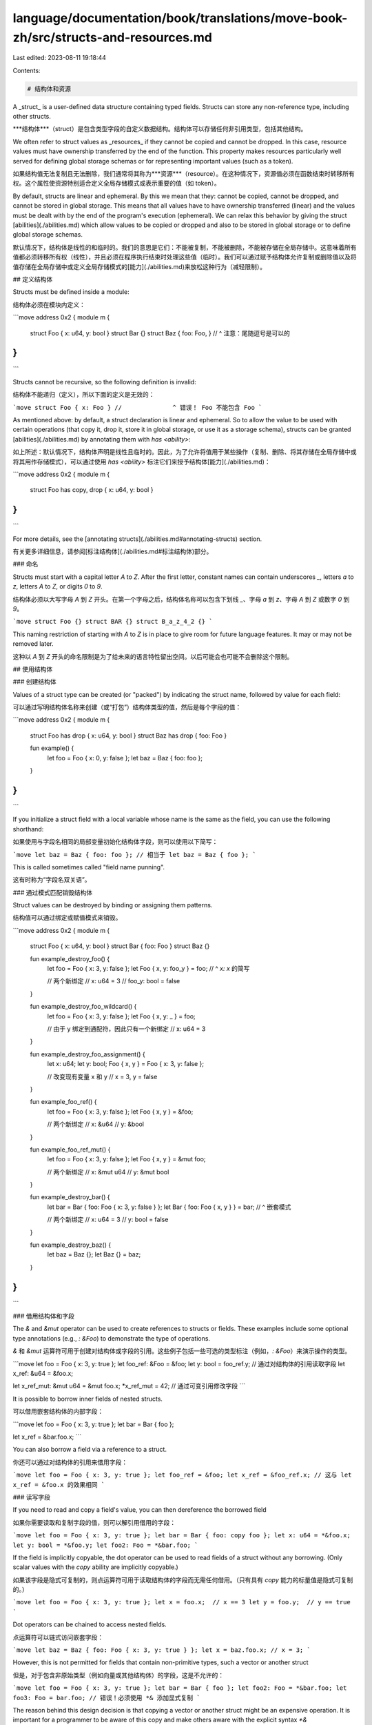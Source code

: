 language/documentation/book/translations/move-book-zh/src/structs-and-resources.md
==================================================================================

Last edited: 2023-08-11 19:18:44

Contents:

.. code-block:: md

    # 结构体和资源

A _struct_ is a user-defined data structure containing typed fields. Structs can store any
non-reference type, including other structs.

***结构体***（struct）是包含类型字段的自定义数据结构。结构体可以存储任何非引用类型，包括其他结构。

We often refer to struct values as _resources_ if they cannot be copied and cannot be dropped. In
this case, resource values must have ownership transferred by the end of the function. This property
makes resources particularly well served for defining global storage schemas or for representing
important values (such as a token).

如果结构值无法复制且无法删除，我们通常将其称为***资源***（resource）。在这种情况下，资源值必须在函数结束时转移所有权。这个属性使资源特别适合定义全局存储模式或表示重要的值（如 token）。

By default, structs are linear and ephemeral. By this we mean that they: cannot be copied, cannot be
dropped, and cannot be stored in global storage. This means that all values have to have ownership
transferred (linear) and the values must be dealt with by the end of the program's execution
(ephemeral). We can relax this behavior by giving the struct [abilities](./abilities.md) which allow
values to be copied or dropped and also to be stored in global storage or to define global storage
schemas.

默认情况下，结构体是线性的和临时的。我们的意思是它们：不能被复制，不能被删除，不能被存储在全局存储中。这意味着所有值都必须转移所有权（线性），并且必须在程序执行结束时处理这些值（临时）。我们可以通过赋予结构体允许复制或删除值以及将值存储在全局存储中或定义全局存储模式的[能力](./abilities.md)来放松这种行为（减轻限制）。

## 定义结构体

Structs must be defined inside a module:

结构体必须在模块内定义：

```move
address 0x2 {
module m {
    struct Foo { x: u64, y: bool }
    struct Bar {}
    struct Baz { foo: Foo, }
    //                   ^ 注意：尾随逗号是可以的
}
}
```

Structs cannot be recursive, so the following definition is invalid:

结构体不能递归（定义），所以下面的定义是无效的：

```move
struct Foo { x: Foo }
//              ^ 错误！ Foo 不能包含 Foo
```

As mentioned above: by default, a struct declaration is linear and ephemeral. So to allow the value
to be used with certain operations (that copy it, drop it, store it in global storage, or use it as
a storage schema), structs can be granted [abilities](./abilities.md) by annotating them with
`has <ability>`:

如上所述：默认情况下，结构体声明是线性且临时的。因此，为了允许将值用于某些操作（复制、删除、将其存储在全局存储中或将其用作存储模式），可以通过使用 `has <ability>` 标注它们来授予结构体[能力](./abilities.md)：

```move
address 0x2 {
module m {
    struct Foo has copy, drop { x: u64, y: bool }
}
}
```

For more details, see the [annotating structs](./abilities.md#annotating-structs) section.

有关更多详细信息，请参阅[标注结构体](./abilities.md#标注结构体)部分。

### 命名

Structs must start with a capital letter `A` to `Z`. After the first letter, constant names can
contain underscores `_`, letters `a` to `z`, letters `A` to `Z`, or digits `0` to `9`.

结构体必须以大写字母 `A` 到 `Z` 开头。在第一个字母之后，结构体名称可以包含下划线 `_`、字母 `a` 到 `z`、字母 `A` 到 `Z` 或数字 `0` 到 `9`。

```move
struct Foo {}
struct BAR {}
struct B_a_z_4_2 {}
```

This naming restriction of starting with `A` to `Z` is in place to give room for future language
features. It may or may not be removed later.

这种以 `A` 到 `Z` 开头的命名限制是为了给未来的语言特性留出空间。以后可能会也可能不会删除这个限制。

## 使用结构体

### 创建结构体

Values of a struct type can be created (or "packed") by indicating the struct name, followed by
value for each field:

可以通过写明结构体名称来创建（或“打包”）结构体类型的值，然后是每个字段的值：

```move
address 0x2 {
module m {
    struct Foo has drop { x: u64, y: bool }
    struct Baz has drop { foo: Foo }

    fun example() {
        let foo = Foo { x: 0, y: false };
        let baz = Baz { foo: foo };
    }
}
}
```

If you initialize a struct field with a local variable whose name is the same as the field, you can
use the following shorthand:

如果使用与字段名相同的局部变量初始化结构体字段，则可以使用以下简写：

```move
let baz = Baz { foo: foo };
// 相当于
let baz = Baz { foo };
```

This is called sometimes called "field name punning".

这有时称为“字段名双关语”。

### 通过模式匹配销毁结构体

Struct values can be destroyed by binding or assigning them patterns.

结构值可以通过绑定或赋值模式来销毁。

```move
address 0x2 {
module m {
    struct Foo { x: u64, y: bool }
    struct Bar { foo: Foo }
    struct Baz {}

    fun example_destroy_foo() {
        let foo = Foo { x: 3, y: false };
        let Foo { x, y: foo_y } = foo;
        //        ^ `x: x` 的简写

        // 两个新绑定
        //   x: u64 = 3
        //   foo_y: bool = false
    }

    fun example_destroy_foo_wildcard() {
        let foo = Foo { x: 3, y: false };
        let Foo { x, y: _ } = foo;

        // 由于 y 绑定到通配符，因此只有一个新绑定
        //   x: u64 = 3
    }

    fun example_destroy_foo_assignment() {
        let x: u64;
        let y: bool;
        Foo { x, y } = Foo { x: 3, y: false };

        // 改变现有变量 x 和 y
        //   x = 3, y = false
    }

    fun example_foo_ref() {
        let foo = Foo { x: 3, y: false };
        let Foo { x, y } = &foo;

        // 两个新绑定
        //   x: &u64
        //   y: &bool
    }

    fun example_foo_ref_mut() {
        let foo = Foo { x: 3, y: false };
        let Foo { x, y } = &mut foo;

        // 两个新绑定
        //   x: &mut u64
        //   y: &mut bool
    }

    fun example_destroy_bar() {
        let bar = Bar { foo: Foo { x: 3, y: false } };
        let Bar { foo: Foo { x, y } } = bar;
        //             ^ 嵌套模式

        // 两个新绑定
        //   x: u64 = 3
        //   y: bool = false
    }

    fun example_destroy_baz() {
        let baz = Baz {};
        let Baz {} = baz;
    }
}
}
```

### 借用结构体和字段

The `&` and `&mut` operator can be used to create references to structs or fields. These examples
include some optional type annotations (e.g., `: &Foo`) to demonstrate the type of operations.

`&` 和 `&mut` 运算符可用于创建对结构体或字段的引用。这些例子包括一些可选的类型标注（例如，`: &Foo`）来演示操作的类型。

```move
let foo = Foo { x: 3, y: true };
let foo_ref: &Foo = &foo;
let y: bool = foo_ref.y;          // 通过对结构体的引用读取字段
let x_ref: &u64 = &foo.x;

let x_ref_mut: &mut u64 = &mut foo.x;
*x_ref_mut = 42;            // 通过可变引用修改字段
```

It is possible to borrow inner fields of nested structs.

可以借用嵌套结构体的内部字段：

```move
let foo = Foo { x: 3, y: true };
let bar = Bar { foo };

let x_ref = &bar.foo.x;
```

You can also borrow a field via a reference to a struct.

你还可以通过对结构体的引用来借用字段：

```move
let foo = Foo { x: 3, y: true };
let foo_ref = &foo;
let x_ref = &foo_ref.x;
// 这与 let x_ref = &foo.x 的效果相同
```

### 读写字段

If you need to read and copy a field's value, you can then dereference the borrowed field

如果你需要读取和复制字段的值，则可以解引用借用的字段：

```move
let foo = Foo { x: 3, y: true };
let bar = Bar { foo: copy foo };
let x: u64 = *&foo.x;
let y: bool = *&foo.y;
let foo2: Foo = *&bar.foo;
```

If the field is implicitly copyable, the dot operator can be used to read fields of a struct without
any borrowing. (Only scalar values with the `copy` ability are implicitly copyable.)

如果该字段是隐式可复制的，则点运算符可用于读取结构体的字段而无需任何借用。（只有具有 `copy` 能力的标量值是隐式可复制的。）

```move
let foo = Foo { x: 3, y: true };
let x = foo.x;  // x == 3
let y = foo.y;  // y == true
```

Dot operators can be chained to access nested fields.

点运算符可以链式访问嵌套字段：

```move
let baz = Baz { foo: Foo { x: 3, y: true } };
let x = baz.foo.x; // x = 3;
```

However, this is not permitted for fields that contain non-primitive types, such a vector or another
struct

但是，对于包含非原始类型（例如向量或其他结构体）的字段，这是不允许的：

```move
let foo = Foo { x: 3, y: true };
let bar = Bar { foo };
let foo2: Foo = *&bar.foo;
let foo3: Foo = bar.foo; // 错误！必须使用 *& 添加显式复制
```

The reason behind this design decision is that copying a vector or another struct might be an
expensive operation. It is important for a programmer to be aware of this copy and make others aware
with the explicit syntax `*&`

In addition reading from fields, the dot syntax can be used to modify fields, regardless of the
field being a primitive type or some other struct

这个设计决策背后的原因是复制一个向量或另一个结构体可能是一项昂贵的操作。对于程序员来说，了解这个复制（操作）并使用显式语法 `*&` 让其他人意识到是很重要的。

除了从字段中读取之外，点语法还可用于修改字段，无论该字段是原始类型还是其他结构体。

```move
let foo = Foo { x: 3, y: true };
foo.x = 42;     // foo = Foo { x: 42, y: true }
foo.y = !foo.y; // foo = Foo { x: 42, y: false }
let bar = Bar { foo };            // bar = Bar { foo: Foo { x: 42, y: false } }
bar.foo.x = 52;                   // bar = Bar { foo: Foo { x: 52, y: false } }
bar.foo = Foo { x: 62, y: true }; // bar = Bar { foo: Foo { x: 62, y: true } }
```

The dot syntax also works via a reference to a struct

点语法也适用于对结构体的引用：

```move
let foo = Foo { x: 3, y: true };
let foo_ref = &mut foo;
foo_ref.x = foo_ref.x + 1;
```

## 私有结构体操作

Most struct operations on a struct type `T` can only be performed inside the module that declares
`T`:

- Struct types can only be created ("packed"), destroyed ("unpacked") inside the module that defines
  the struct.
- The fields of a struct are only accessible inside the module that defines the struct.

Following these rules, if you want to modify your struct outside the module, you will need to
provide public APIs for them. The end of the chapter contains some examples of this.

However, struct _types_ are always visible to another module or script:

大多数对结构体类型 `T` 的结构体操作只能在声明 `T` 的模块内执行：

- 结构体类型只能在定义结构体的模块内创建（“打包”）、销毁（“解包”）。
- 结构体的字段只能在定义结构体的模块内部访问。

按照这些规则，如果你想在模块之外修改你的结构体，你需要为他们提供公共 API。本章的最后包含了这方面的一些例子。

但是，结构体类型始终对其他模块或脚本可见：

```move
// m.move
address 0x2 {
module m {
    struct Foo has drop { x: u64 }

    public fun new_foo(): Foo {
        Foo { x: 42 }
    }
}
}
```

```move
// n.move
address 0x2 {
module n {
    use 0x2::m;

    struct Wrapper has drop {
        foo: m::Foo
    }

    fun f1(foo: m::Foo) {
        let x = foo.x;
        //      ^ 错误！此处无法访问 `foo` 的字段
    }

    fun f2() {
        let foo_wrapper = Wrapper { foo: m::new_foo() };
    }
}
}
```

Note that structs do not have visibility modifiers (e.g., `public` or `private`).

请注意，结构体没有可见性修饰符（例如，`public` 或 `private`）。

## 所有权

As mentioned above in [Defining Structs](#defining-structs), structs are by default linear and
ephemeral. This means they cannot be copied or dropped. This property can be very useful when
modeling real world resources like money, as you do not want money to be duplicated or get lost in
circulation.
正如上面[定义结构体](#定义结构体)中提到的，结构体默认是线性的和临时的。这意味着它们不能被复制或删除。在模拟货币等现实世界资源时，此属性非常有用，因为你不希望货币被复制或在流通中丢失。

```move
address 0x2 {
module m {
    struct Foo { x: u64 }

    public fun copying_resource() {
        let foo = Foo { x: 100 };
        let foo_copy = copy foo; // 错误！“复制”需要“复制”能力
        let foo_ref = &foo;
        let another_copy = *foo_ref // 错误！解引用需要“复制”能力
    }

    public fun destroying_resource1() {
        let foo = Foo { x: 100 };

        // 错误！当函数返回时，foo 仍然包含一个值。
        // 这种销毁需要“drop”能力
    }

    public fun destroying_resource2(f: &mut Foo) {
        *f = Foo { x: 100 } // 错误！通过写入销毁旧值需要“drop”能力
    }
}
}
```

To fix the second example (`fun dropping_resource`), you would need to manually "unpack" the resource:

要修复第二个示例（`fun destroying_resource1`），你需要手动“解包”资源：

```move
address 0x2 {
module m {
    struct Foo { x: u64 }

    public fun destroying_resource1_fixed() {
        let foo = Foo { x: 100 };
        let Foo { x: _ } = foo;
    }
}
}
```

Recall that you are only able to deconstruct a resource within the module in which it is defined.
This can be leveraged to enforce certain invariants in a system, for example, conservation of money.

If on the other hand, your struct does not represent something valuable, you can add the abilities
`copy` and `drop` to get a struct value that might feel more familiar from other programming
languages:

回想一下，你只能在定义资源的模块中解构资源。这可以用来在系统中强制执行某些不变量，例如货币守恒。

另一方面，如果你的结构体不代表有价值的东西，你可以添加 `copy` 和 `drop` 能力来获取一个结构值，这感觉可能会与其他编程语言更相似。

```move
address 0x2 {
module m {
    struct Foo has copy, drop { x: u64 }

    public fun run() {
        let foo = Foo { x: 100 };
        let foo_copy = copy foo;
        // ^ 此代码复制 foo，而 `let x = foo` 或
        // `let x = move foo` 都移动 foo

        let x = foo.x;            // x = 100
        let x_copy = foo_copy.x;  // x = 100

        // 函数返回时 foo 和 foo_copy 都被隐式丢弃
    }
}
}
```

## 在全局存储中存储资源

Only structs with the `key` ability can be saved directly in
[persistent global storage](./global-storage-operators.md). All values stored within those `key`
structs must have the `store` abilities. See the [ability](./abilities] and
[global storage](./global-storage-operators.md) chapters for more detail.

只有具有 `key` 能力的结构体才能直接保存在[持久性全局存储](./global-storage-operators.md)中。存储在这些 `key` 结构体中的所有值都必须具有 `store` 能力。有关更多详细信息，请参阅[能力](./abilities.md)和[全局存储](./global-storage-operators.md)章节。

## 示例

Here are two short examples of how you might use structs to represent valuable data (in the case of
`Coin`) or more classical data (in the case of `Point` and `Circle`)

这里有两个简短的示例，说明如何使用结构体来表示有价值的数据（在 `Coin` 的情况下）或更经典的数据（在 `Point` 和 `Circle` 的情况下）。

### 示例 1：Coin

<!-- TODO link to access control for mint -->

```move
address 0x2 {
module m {
    // 我们不希望钱币（Coin）被复制，因为那会复制这个“钱”，
    // 所以我们不会给结构体“copy”能力。
    // 同样，我们不希望程序员销毁钱币，所以我们不会给结构体“drop”能力。
    // 但是，我们*希望*模块的用户能够将这个钱币存储在持久的全局存储中，
    // 所以我们授予结构体“store”能力。
    // 这个结构体只会在全局存储内的其他资源中，因此我们不会赋予该结构体“key”能力。
    struct Coin has store {
        value: u64,
    }

    public fun mint(value: u64): Coin {
        // 你可能希望通过某种形式的访问控制来关闭此（铸币）功能，以防止使用此模块的任何人铸造无限数量的钱币。
        Coin { value }
    }

    public fun withdraw(coin: &mut Coin, amount: u64): Coin {
        assert!(coin.balance >= amount, 1000);
        coin.value = coin.value - amount;
        Coin { value: amount }
    }

    public fun deposit(coin: &mut Coin, other: Coin) {
        let Coin { value } = other;
        coin.value = coin.value + value;
    }

    public fun split(coin: Coin, amount: u64): (Coin, Coin) {
        let other = withdraw(&mut coin, amount);
        (coin, other)
    }

    public fun merge(coin1: Coin, coin2: Coin): Coin {
        deposit(&mut coin1, coin2);
        coin1
    }

    public fun destroy_zero(coin: Coin) {
        let Coin { value } = coin;
        assert!(value == 0, 1001);
    }
}
}
```

### 示例 2：Geometry

```move
address 0x2 {
module point {
    struct Point has copy, drop, store {
        x: u64,
        y: u64,
    }

    public fun new(x: u64, y: u64): Point {
        Point {
            x, y
        }
    }

    public fun x(p: &Point): u64 {
        p.x
    }

    public fun y(p: &Point): u64 {
        p.y
    }

    fun abs_sub(a: u64, b: u64): u64 {
        if (a < b) {
            b - a
        }
        else {
            a - b
        }
    }

    public fun dist_squared(p1: &Point, p2: &Point): u64 {
        let dx = abs_sub(p1.x, p2.x);
        let dy = abs_sub(p1.y, p2.y);
        dx*dx + dy*dy
    }
}
}
```

```move
address 0x2 {
module circle {
    use 0x2::point::{Self, Point};

    struct Circle has copy, drop, store {
        center: Point,
        radius: u64,
    }

    public fun new(center: Point, radius: u64): Circle {
        Circle { center, radius }
    }

    public fun overlaps(c1: &Circle, c2: &Circle): bool {
        let d = point::dist_squared(&c1.center, &c2.center);
        let r1 = c1.radius;
        let r2 = c2.radius;
        d*d <= r1*r1 + 2*r1*r2 + r2*r2
    }
}
}
```


